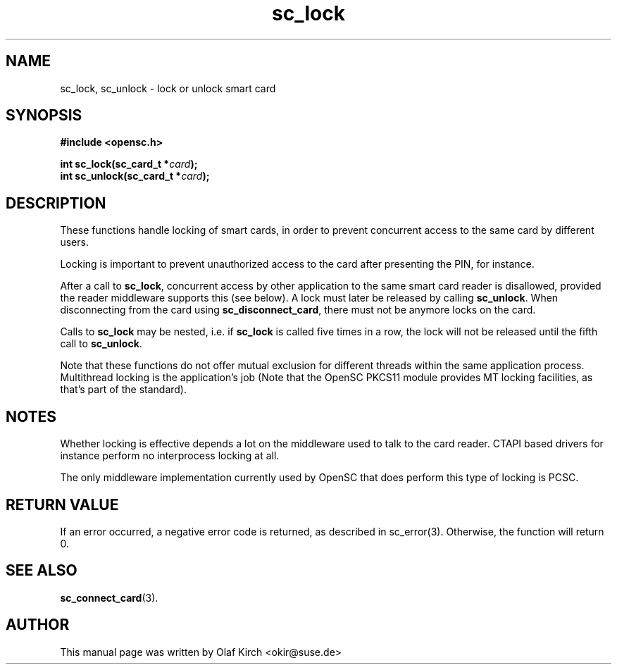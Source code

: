 .TH sc_lock 3 "April 2003" "OpenSC Programmer's Manual
.SH NAME
sc_lock, sc_unlock \- lock or unlock smart card
.SH SYNOPSIS
.nf
.B #include <opensc.h>
.sp
.BI "int sc_lock(sc_card_t *" card ");
.BI "int sc_unlock(sc_card_t *" card ");
.fi
.SH DESCRIPTION
These functions handle locking of smart cards, in order to prevent
concurrent access to the same card by different users.
.PP
Locking is important to prevent unauthorized access to the card
after presenting the PIN, for instance.
.PP
After a call to \fBsc_lock\fP, concurrent access by other application
to the same smart card reader is disallowed, provided the reader
middleware supports this (see below). A lock must later be released
by calling \fBsc_unlock\fP. When disconnecting from the card using
\fBsc_disconnect_card\fP, there must not be anymore locks on the
card.
.PP
Calls to \fBsc_lock\fP may be nested, i.e. if \fBsc_lock\fP is called
five times in a row, the lock will not be released until the fifth
call to \fBsc_unlock\fP.
.PP
Note that these functions do not offer mutual exclusion for different
threads within the same application process. Multithread locking is
the application's job (Note that the OpenSC PKCS11 module provides
MT locking facilities, as that's part of the standard).
.SH NOTES
Whether locking is effective depends a lot on the middleware
used to talk to the card reader. CTAPI based drivers for instance
perform no interprocess locking at all.
.PP
The only middleware implementation currently used by OpenSC that
does perform this type of locking is PCSC.
.SH RETURN VALUE
If an error occurred, a negative error code is returned, as described
in \fbsc_error\fP(3). Otherwise, the function will return 0.
.SH SEE ALSO
.BR sc_connect_card (3).
.SH AUTHOR
This manual page was written by Olaf Kirch <okir@suse.de>
